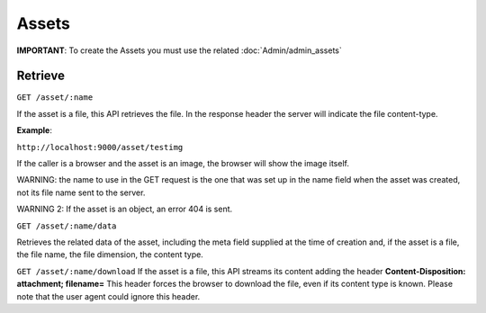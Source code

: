 Assets
=======

**IMPORTANT**: To create the Assets you must use the related :doc:`Admin/admin_assets`

Retrieve
----------

``GET /asset/:name``

If the asset is a file, this API retrieves the file. In
the response header the server will indicate the file content-type.

**Example**: 

``http://localhost:9000/asset/testimg``

If the caller is a
browser and the asset is an image, the browser will show the image
itself. 

WARNING: the name to use in the GET request is the one that was
set up in the name field when the asset was created, not its file name
sent to the server. 

WARNING 2: If the asset is an object, an error 404
is sent.

``GET /asset/:name/data``

Retrieves the related data of the asset, including
the meta field supplied at the time of creation and, if the asset is a
file, the file name, the file dimension, the content type.

``GET /asset/:name/download``
If the asset is a file, this API streams its
content adding the header **Content-Disposition: attachment;
filename=**\  This header forces the browser to download the file, even
if its content type is known. Please note that the user agent could
ignore this header.
